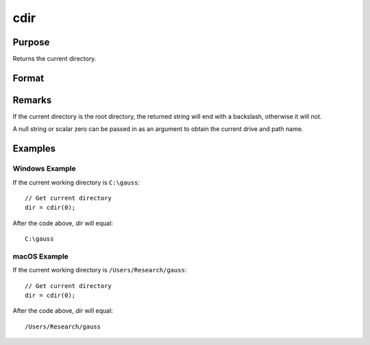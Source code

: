 
cdir
==============================================

Purpose
----------------

Returns the current directory.

Format
----------------
.. function:: cdir(s)

    :param s: A null string, or a scalar 0.
    :type s: string, or scalar

    :returns: **dir** (string) - containing the drive and full path name of the current directory on the specified drive.

Remarks
-------

If the current directory is the root directory, the returned string will
end with a backslash, otherwise it will not.

A null string or scalar zero can be passed in as an argument to obtain
the current drive and path name.


Examples
----------------

Windows Example
+++++++++++++++

If the current working directory is ``C:\gauss``:

::

    // Get current directory
    dir = cdir(0);

After the code above, *dir* will equal:

::

    C:\gauss

macOS Example
+++++++++++++++

If the current working directory is ``/Users/Research/gauss``:

::

    // Get current directory
    dir = cdir(0);

After the code above, *dir* will equal:

::

    /Users/Research/gauss
